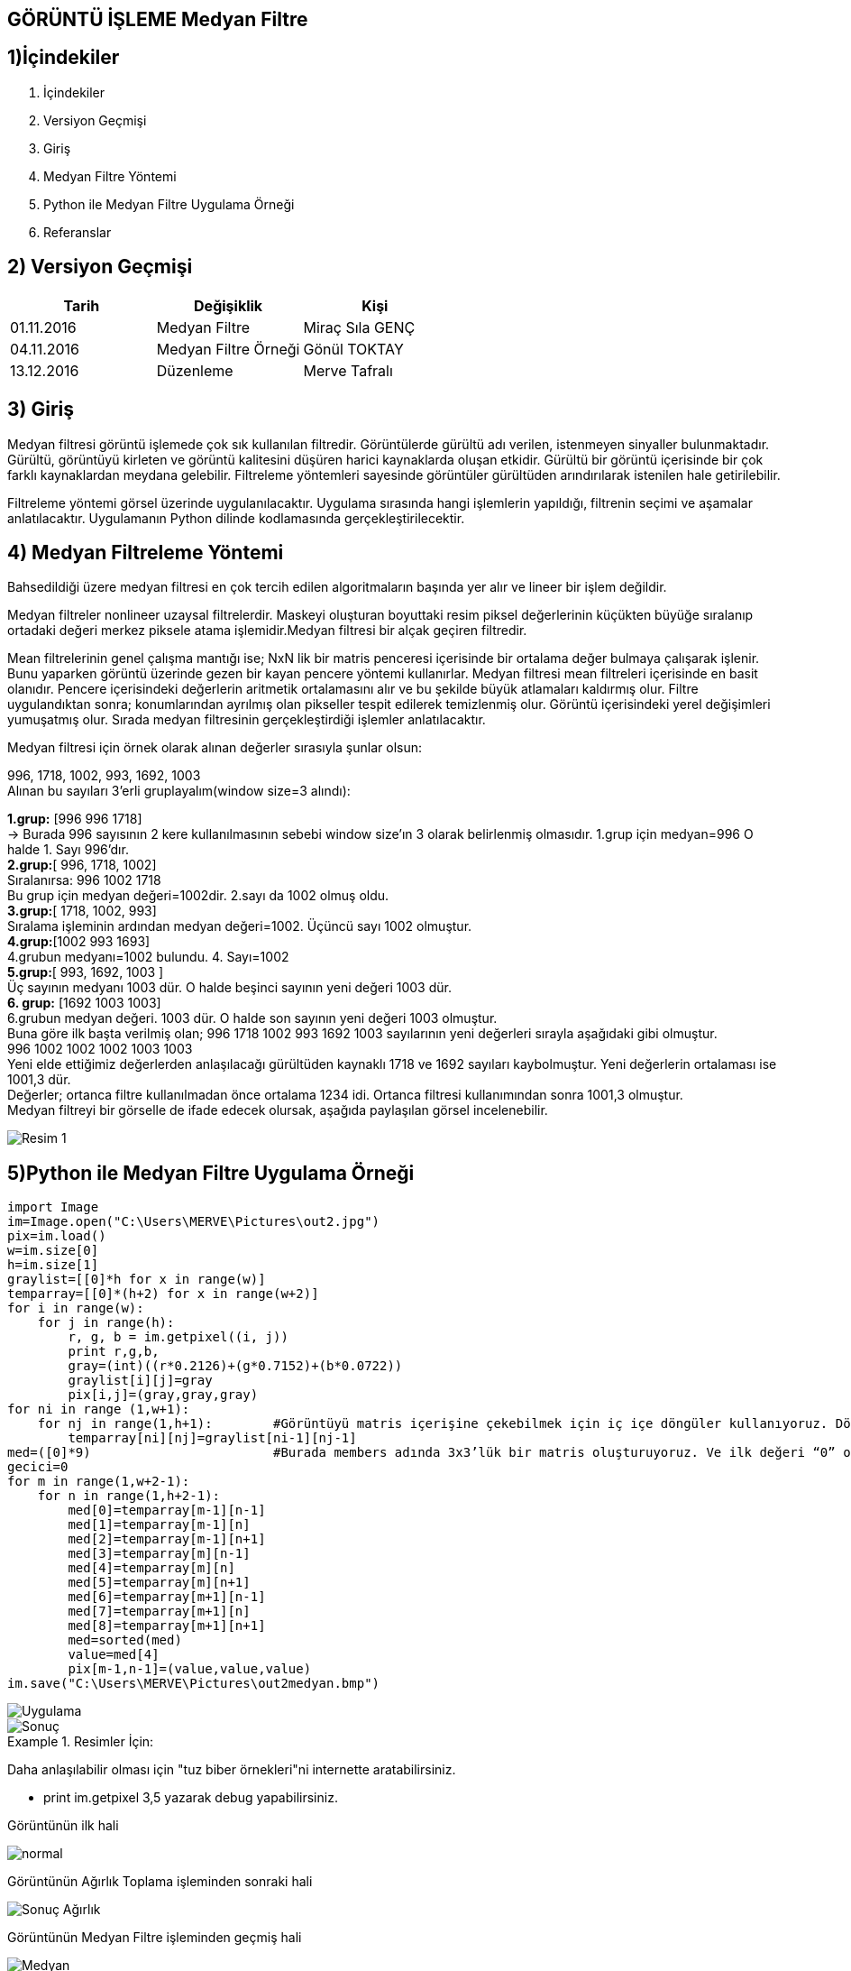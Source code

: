 == GÖRÜNTÜ İŞLEME Medyan Filtre

== 1)İçindekiler
. İçindekiler +
. Versiyon Geçmişi +
. Giriş +
. Medyan Filtre Yöntemi +
. Python ile Medyan Filtre Uygulama Örneği +
. Referanslar +

== 2) Versiyon Geçmişi +
|===
|Tarih|Değişiklik|Kişi

|01.11.2016
|Medyan Filtre 

|Miraç Sıla GENÇ
|04.11.2016

|Medyan Filtre Örneği
|Gönül TOKTAY

|13.12.2016
|Düzenleme
|Merve Tafralı
|===

== 3) Giriş +

Medyan filtresi görüntü işlemede çok sık kullanılan filtredir. Görüntülerde gürültü adı verilen, istenmeyen sinyaller bulunmaktadır. 
Gürültü, görüntüyü kirleten ve görüntü kalitesini düşüren harici kaynaklarda oluşan etkidir. Gürültü bir görüntü içerisinde bir çok 
farklı kaynaklardan meydana gelebilir. Filtreleme   yöntemleri sayesinde görüntüler gürültüden arındırılarak istenilen hale getirilebilir. +

Filtreleme yöntemi görsel üzerinde uygulanılacaktır. Uygulama sırasında hangi işlemlerin yapıldığı, filtrenin seçimi ve aşamalar anlatılacaktır. 
Uygulamanın Python dilinde kodlamasında gerçekleştirilecektir. +

== 4) Medyan Filtreleme Yöntemi +

Bahsedildiği üzere medyan filtresi en çok tercih edilen algoritmaların başında yer alır ve lineer bir işlem değildir. +


Medyan filtreler nonlineer uzaysal filtrelerdir. Maskeyi oluşturan boyuttaki resim piksel değerlerinin küçükten büyüğe sıralanıp ortadaki değeri merkez piksele atama işlemidir.Medyan filtresi bir alçak geçiren filtredir. +

Mean filtrelerinin genel çalışma mantığı ise; NxN lik bir matris penceresi içerisinde bir ortalama değer bulmaya çalışarak işlenir. 
Bunu yaparken görüntü üzerinde gezen bir kayan pencere yöntemi kullanırlar. Medyan filtresi mean filtreleri içerisinde en basit olanıdır. Pencere içerisindeki değerlerin aritmetik ortalamasını alır ve bu şekilde büyük atlamaları kaldırmış olur. Filtre uygulandıktan sonra; konumlarından ayrılmış olan pikseller tespit edilerek temizlenmiş olur. Görüntü içerisindeki yerel değişimleri yumuşatmış olur. Sırada medyan filtresinin gerçekleştirdiği işlemler anlatılacaktır. +

Medyan filtresi için örnek olarak alınan değerler sırasıyla şunlar olsun: +

996, 1718, 1002, 993, 1692, 1003 +
Alınan bu sayıları  3’erli gruplayalım(window size=3 alındı): +


*1.grup:* [996 996 1718]  +
→ Burada 996 sayısının 2 kere kullanılmasının sebebi     window size’ın 3 olarak belirlenmiş  olmasıdır.
1.grup için medyan=996 O halde 1. Sayı 996’dır. +
*2.grup:*[ 996, 1718, 1002] +
Sıralanırsa: 996 1002 1718 +
Bu grup için medyan değeri=1002dir. 2.sayı da 1002 olmuş oldu. +
*3.grup:*[ 1718, 1002, 993] +
Sıralama işleminin ardından medyan değeri=1002. Üçüncü sayı 1002 olmuştur. +
*4.grup:*[1002 993 1693] +
4.grubun medyanı=1002 bulundu. 4. Sayı=1002 +
*5.grup:*[ 993, 1692, 1003 ] +
Üç sayının medyanı 1003 dür. O halde beşinci sayının yeni değeri 1003 dür. +
*6. grup:* [1692 1003 1003] +
6.grubun medyan değeri. 1003 dür. O halde son sayının yeni değeri 1003 olmuştur. +
Buna göre ilk başta verilmiş olan; 996 1718 1002 993 1692 1003 sayılarının yeni değerleri sırayla aşağıdaki gibi olmuştur. +
 996  1002  1002  1002 1003 1003  +
Yeni elde ettiğimiz değerlerden anlaşılacağı gürültüden kaynaklı 1718 ve 1692 sayıları kaybolmuştur. Yeni değerlerin ortalaması ise 1001,3 dür. +
Değerler; ortanca filtre kullanılmadan önce ortalama 1234 idi. Ortanca filtresi kullanımından sonra 1001,3 olmuştur. +
Medyan filtreyi bir görselle de ifade edecek olursak, aşağıda paylaşılan görsel incelenebilir. +

image::medyan1.png[Resim 1]

== 5)Python ile Medyan Filtre Uygulama Örneği +

[[source,python]]
----

import Image
im=Image.open("C:\Users\MERVE\Pictures\out2.jpg")
pix=im.load()
w=im.size[0]
h=im.size[1]
graylist=[[0]*h for x in range(w)]
temparray=[[0]*(h+2) for x in range(w+2)]
for i in range(w):
    for j in range(h):       
        r, g, b = im.getpixel((i, j))
        print r,g,b,
        gray=(int)((r*0.2126)+(g*0.7152)+(b*0.0722))
        graylist[i][j]=gray
        pix[i,j]=(gray,gray,gray)
for ni in range (1,w+1):
    for nj in range(1,h+1):        #Görüntüyü matris içerişine çekebilmek için iç içe döngüler kullanıyoruz. Döngüde sınır değerlerimiz görüntünün genişlik ve yükseklik değerine göre ayarlandı. +                      
        temparray[ni][nj]=graylist[ni-1][nj-1]
med=([0]*9)                        #Burada members adında 3x3’lük bir matris oluşturuyoruz. Ve ilk değeri “0” olarak atanmıştır +
gecici=0
for m in range(1,w+2-1):
    for n in range(1,h+2-1):
        med[0]=temparray[m-1][n-1]
        med[1]=temparray[m-1][n]
        med[2]=temparray[m-1][n+1]
        med[3]=temparray[m][n-1]
        med[4]=temparray[m][n]
        med[5]=temparray[m][n+1]
        med[6]=temparray[m+1][n-1]
        med[7]=temparray[m+1][n]
        med[8]=temparray[m+1][n+1]
        med=sorted(med)
        value=med[4]
        pix[m-1,n-1]=(value,value,value)
im.save("C:\Users\MERVE\Pictures\out2medyan.bmp")

----

image::out2.jpg[Uygulama] 

image::out2medyan.bmp[Sonuç]

.Resimler İçin:
[NOT]
====
Daha anlaşılabilir olması için "tuz biber örnekleri"ni internette aratabilirsiniz.
====

* print im.getpixel ((3,5))  yazarak debug yapabilirsiniz. +



Görüntünün ilk hali +

image::m1normal.png[normal]

Görüntünün Ağırlık Toplama işleminden sonraki hali +

image::m1agırlık.png[Sonuç Ağırlık]

Görüntünün Medyan Filtre işleminden geçmiş hali +

image::m1medyan.png[Medyan]

== 6) Referanslar +

. http://www.bulentsiyah.com/goruntu-filtreleme-uygulamalari-ve-amaclari-matlab/
. http://bilgisayarkavramlari.sadievrenseker.com/2007/11/26/ortanca-filitresi-median-filter/
. http://web.firat.edu.tr/iaydin/bmu357/bmu_357_bolum5.pdf
. http://www.programming-techniques.com/2013/02/median-filter-using-c-and-opencv-image.html
. http://stackoverflow.com/questions/6944150/otsus-method-and-a-median-filter-in-python?rq=1
